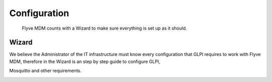 Configuration
=============

   Flyve MDM counts with a Wizard to make sure everything is set up as it should.

Wizard
------

We believe the Administrator of the IT infrastructure must know every configuration that GLPI requires to work with Flyve MDM, therefore in the Wizard is an step by step guide to configure GLPI,

.. image:: images/wizard.png
   :alt: Wizard

.. image:: images/step-cron.png
   :alt: Cron job set up

Mosquitto and other requirements.

.. image:: images/step-mosquitto.png
   :alt: Mosquitto set up
